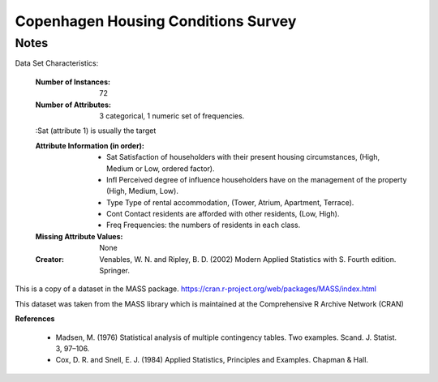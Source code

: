 Copenhagen Housing Conditions Survey
===========================

Notes
------
Data Set Characteristics:

    :Number of Instances: 72

    :Number of Attributes: 3 categorical, 1 numeric set of frequencies.

    :Sat (attribute 1) is usually the target

    :Attribute Information (in order):
        - Sat   Satisfaction of householders with their present housing circumstances, (High, Medium or Low, ordered factor).
        - Infl  Perceived degree of influence householders have on the management of the property (High, Medium, Low).
        - Type  Type of rental accommodation, (Tower, Atrium, Apartment, Terrace).
        - Cont  Contact residents are afforded with other residents, (Low, High).
        - Freq  Frequencies: the numbers of residents in each class.

    :Missing Attribute Values: None

    :Creator: Venables, W. N. and Ripley, B. D. (2002) Modern Applied Statistics with S. Fourth edition. Springer.


This is a copy of a dataset in the MASS package.
https://cran.r-project.org/web/packages/MASS/index.html

This dataset was taken from the MASS library which is maintained at the Comprehensive R Archive Network (CRAN)

**References**

    - Madsen, M. (1976) Statistical analysis of multiple contingency tables. Two examples. Scand. J. Statist. 3, 97–106.
    - Cox, D. R. and Snell, E. J. (1984) Applied Statistics, Principles and Examples. Chapman & Hall.

